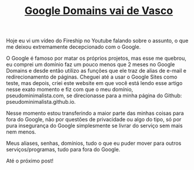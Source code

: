#+TITLE: [[../index.html][Google Domains vai de Vasco]]

Hoje eu vi um vídeo do Fireship no Youtube falando sobre o assunto, o que me deixou extremamente decepcionado com o Google.

O Google é famoso por matar os próprios projetos, mas esse me quebrou, eu comprei um domínio faz um pouco menos que 2 meses no Google Domains e desde então utilizo as funções que ele traz de alias de e-mail e redirecionamento de páginas. Cheguei até a usar o Google Sites como teste, mas depois, criei este website em que você está lendo esse artigo nesse exato momento e fiz com que o meu domínio, pseudominimalista.com, se direcionasse para a minha página do Github: pseudominimalista.github.io.

Nesse momento estou transferindo a maior parte das minhas coisas para fora do Google, não por questões de privacidade ou algo do tipo, só por pura insegurança do Google simplesmente se livrar do serviço sem mais nem menos.

Meus aliases, senhas, domínios, tudo o que eu puder mover para outros serviços/programas, tudo para fora do Google.

Até o próximo post!

